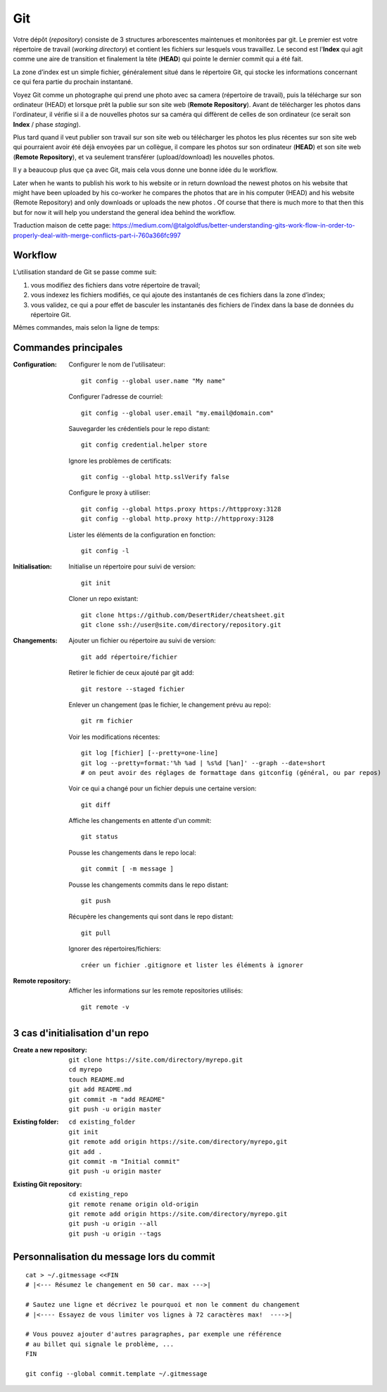 Git
===


Votre dépôt (*repository*) consiste de 3 structures arborescentes maintenues et monitorées par git. Le premier est votre répertoire de travail (*working directory*) et contient les fichiers sur lesquels vous travaillez. Le second est l'**Index** qui agit comme une aire de transition et finalement la tête (**HEAD**) qui pointe le dernier commit qui a été fait.

La zone d’index est un simple fichier, généralement situé dans le répertoire Git, qui stocke les informations concernant ce qui fera partie du prochain instantané.

.. image:: https://miro.medium.com/max/1400/0*yaI5kXRu0VTAhpD0.
      :width: 200pt

Voyez Git comme un photographe qui prend une photo avec sa camera (répertoire de travail), puis la télécharge sur son ordinateur (HEAD) et lorsque prêt la publie sur son site web (**Remote Repository**). Avant de télécharger les photos dans l'ordinateur, il vérifie si il a de nouvelles photos sur sa caméra qui diffèrent de celles de son ordinateur (ce serait son **Index** / phase *staging*).

Plus tard quand il veut publier son travail sur son site web ou télécharger les photos les plus récentes sur son site web qui pourraient avoir été déjà envoyées par un collègue, il compare les photos sur son ordinateur (**HEAD**) et son site web (**Remote Repository**), et va seulement transférer (upload/download) les nouvelles photos.

Il y a beaucoup plus que ça avec Git, mais cela vous donne une bonne idée du le workflow.

Later when he wants to publish his work to his website or in return download the newest photos on his website that might have been uploaded by his co-worker he compares the photos that are in his computer (HEAD) and his website (Remote Repository) and only downloads or uploads the new photos . Of course that there is much more to that then this but for now it will help you understand the general idea behind the workflow.

Traduction maison de cette page: `<https://medium.com/@talgoldfus/better-understanding-gits-work-flow-in-order-to-properly-deal-with-merge-conflicts-part-i-760a366fc997>`_

Workflow
--------

L’utilisation standard de Git se passe comme suit:

#. vous modifiez des fichiers dans votre répertoire de travail;
#. vous indexez les fichiers modifiés, ce qui ajoute des instantanés de ces fichiers dans la zone d’index;
#. vous validez, ce qui a pour effet de basculer les instantanés des fichiers de l’index dans la base de données du répertoire Git.

.. image:: https://images.osteele.com/2008/git-transport.png
      :width: 200pt

Mêmes commandes, mais selon la ligne de temps:

.. image:: https://images.osteele.com/2008/git-workflow.png
      :width: 200pt


Commandes principales
---------------------

:Configuration:

   Configurer le nom de l'utilisateur::
     
      git config --global user.name "My name"
         
   Configurer l'adresse de courriel::
      
      git config --global user.email "my.email@domain.com"
         
   Sauvegarder les crédentiels pour le repo distant::
      
      git config credential.helper store
         
   Ignore les problèmes de certificats::
      
      git config --global http.sslVerify false
         
   Configure le proxy à utiliser::
      
      git config --global https.proxy https://httpproxy:3128
      git config --global http.proxy http://httpproxy:3128

   Lister les éléments de la configuration en fonction::
   
      git config -l
      
      
:Initialisation:
   
   Initialise un répertoire pour suivi de version::
      
      git init
         
   Cloner un repo existant::
      
      git clone https://github.com/DesertRider/cheatsheet.git
      git clone ssh://user@site.com/directory/repository.git
         
:Changements:
   
   Ajouter un fichier ou répertoire au suivi de version::
      
      git add répertoire/fichier
      
   Retirer le fichier de ceux ajouté par git add::
   
      git restore --staged fichier
      
   Enlever un changement (pas le fichier, le changement prévu au repo)::
   
      git rm fichier
         
   Voir les modifications récentes::
      
      git log [fichier] [--pretty=one-line]
      git log --pretty=format:'%h %ad | %s%d [%an]' --graph --date=short
      # on peut avoir des réglages de formattage dans gitconfig (général, ou par repos)
         
   Voir ce qui a changé pour un fichier depuis une certaine version::
      
      git diff
         
   Affiche les changements en attente d'un commit::
      
      git status
      
   Pousse les changements dans le repo local::
      
      git commit [ -m message ]
         
   Pousse les changements commits dans le repo distant::
      
      git push
         
   Récupère les changements qui sont dans le repo distant::
      
      git pull
      
   Ignorer des répertoires/fichiers::
   
      créer un fichier .gitignore et lister les éléments à ignorer
    
:Remote repository:

   Afficher les informations sur les remote repositories utilisés::
   
      git remote -v
      
   
      


3 cas d'initialisation d'un repo
--------------------------------

:Create a new repository:

   ::
   
      git clone https://site.com/directory/myrepo.git
      cd myrepo
      touch README.md
      git add README.md
      git commit -m "add README"
      git push -u origin master

:Existing folder:

   ::

      cd existing_folder
      git init
      git remote add origin https://site.com/directory/myrepo,git
      git add .
      git commit -m "Initial commit"
      git push -u origin master

:Existing Git repository:

   ::
   
      cd existing_repo
      git remote rename origin old-origin
      git remote add origin https://site.com/directory/myrepo.git
      git push -u origin --all
      git push -u origin --tags


Personnalisation du message lors du commit
------------------------------------------
::

    cat > ~/.gitmessage <<FIN
    # |<--- Résumez le changement en 50 car. max --->|
    
    # Sautez une ligne et décrivez le pourquoi et non le comment du changement
    # |<---- Essayez de vous limiter vos lignes à 72 caractères max!  ---->|

    # Vous pouvez ajouter d'autres paragraphes, par exemple une référence
    # au billet qui signale le problème, ...
    FIN

    git config --global commit.template ~/.gitmessage
